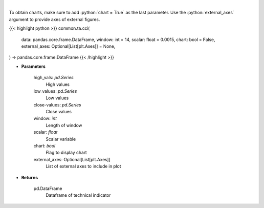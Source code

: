 .. role:: python(code)
    :language: python
    :class: highlight

|

.. raw:: html

    <h3>
    > Commodity channel index
    </h3>

To obtain charts, make sure to add :python:`chart = True` as the last parameter.
Use the :python:`external_axes` argument to provide axes of external figures.

{{< highlight python >}}
common.ta.cci(
    data: pandas.core.frame.DataFrame,
    window: int = 14,
    scalar: float = 0.0015,
    chart: bool = False,
    external_axes: Optional[List[plt.Axes]] = None,
) -> pandas.core.frame.DataFrame
{{< /highlight >}}

* **Parameters**

    high_vals: *pd.Series*
        High values
    low_values: *pd.Series*
        Low values
    close-values: *pd.Series*
        Close values
    window: *int*
        Length of window
    scalar: *float*
        Scalar variable
    chart: *bool*
       Flag to display chart
    external_axes: Optional[List[plt.Axes]]
        List of external axes to include in plot

* **Returns**

    pd.DataFrame
        Dataframe of technical indicator
